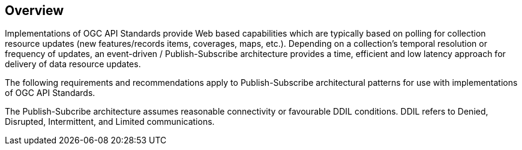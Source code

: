 [obligation=informative]
== Overview

Implementations of OGC API Standards provide Web based capabilities which are typically based on polling for collection resource updates (new features/records items, coverages, maps, etc.). Depending on a collection’s temporal resolution or frequency of updates, an event-driven / Publish-Subscribe architecture provides a time, efficient and low latency approach for delivery of data resource updates.

The following requirements and recommendations apply to Publish-Subscribe architectural patterns for use with implementations of OGC API Standards.

The Publish-Subcribe architecture assumes reasonable connectivity or favourable DDIL conditions. DDIL refers to Denied, Disrupted, Intermittent, and Limited communications. 
